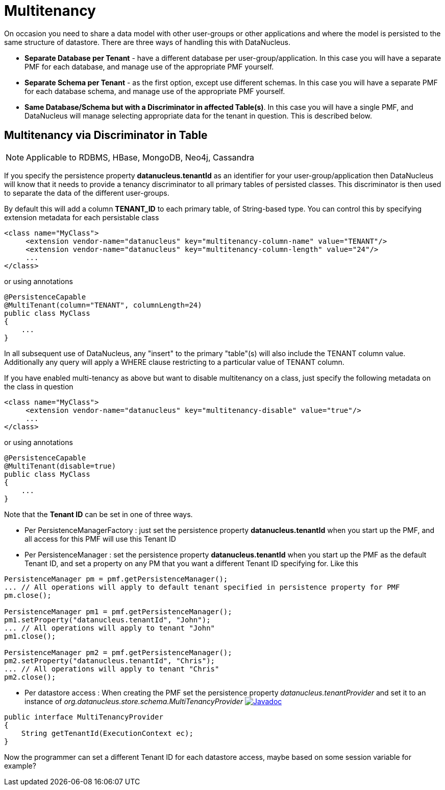 [[multitenancy]]
= Multitenancy
:_basedir: ../
:_imagesdir: images/


On occasion you need to share a data model with other user-groups or other applications and where the model is persisted to the same structure of datastore. 
There are three ways of handling this with DataNucleus.

* *Separate Database per Tenant* - have a different database per user-group/application.
In this case you will have a separate PMF for each database, and manage use of the appropriate PMF yourself.
* *Separate Schema per Tenant* - as the first option, except use different schemas.
In this case you will have a separate PMF for each database schema, and manage use of the appropriate PMF yourself.
* *Same Database/Schema but with a Discriminator in affected Table(s)*.
In this case you will have a single PMF, and DataNucleus will manage selecting appropriate data for the tenant in question. This is described below.


== Multitenancy via Discriminator in Table

NOTE: Applicable to RDBMS, HBase, MongoDB, Neo4j, Cassandra

If you specify the persistence property *datanucleus.tenantId* as an identifier for your user-group/application then DataNucleus 
will know that it needs to provide a tenancy discriminator to all primary tables of persisted classes. 
This discriminator is then used to separate the data of the different user-groups.

By default this will add a column *TENANT_ID* to each primary table, of String-based type.
You can control this by specifying extension metadata for each persistable class

[source,xml]
-----
<class name="MyClass">
     <extension vendor-name="datanucleus" key="multitenancy-column-name" value="TENANT"/>
     <extension vendor-name="datanucleus" key="multitenancy-column-length" value="24"/>
     ...
</class>
-----

or using annotations

[source,java]
-----
@PersistenceCapable
@MultiTenant(column="TENANT", columnLength=24)
public class MyClass
{
    ...
}
-----

In all subsequent use of DataNucleus, any "insert" to the primary "table"(s) will also include the TENANT column value. 
Additionally any query will apply a WHERE clause restricting to a particular value of TENANT column.

If you have enabled multi-tenancy as above but want to disable multitenancy on a class, just specify the following metadata on the class in question

[source,xml]
-----
<class name="MyClass">
     <extension vendor-name="datanucleus" key="multitenancy-disable" value="true"/>
     ...
</class>
-----

or using annotations

[source,java]
-----
@PersistenceCapable
@MultiTenant(disable=true)
public class MyClass
{
    ...
}
-----

Note that the *Tenant ID* can be set in one of three ways.

* Per PersistenceManagerFactory : just set the persistence property *datanucleus.tenantId* when you start up the PMF, and all access for this PMF will use this Tenant ID
* Per PersistenceManager : set the persistence property *datanucleus.tenantId* when you start up the PMF as the default Tenant ID, 
and set a property on any PM that you want a different Tenant ID specifying for. Like this
[source,java]
-----
PersistenceManager pm = pmf.getPersistenceManager();
... // All operations will apply to default tenant specified in persistence property for PMF
pm.close();

PersistenceManager pm1 = pmf.getPersistenceManager();
pm1.setProperty("datanucleus.tenantId", "John");
... // All operations will apply to tenant "John"
pm1.close();

PersistenceManager pm2 = pmf.getPersistenceManager();
pm2.setProperty("datanucleus.tenantId", "Chris");
... // All operations will apply to tenant "Chris"
pm2.close();
-----
* Per datastore access : When creating the PMF set the persistence property _datanucleus.tenantProvider_ and set it to an instance of _org.datanucleus.store.schema.MultiTenancyProvider_
http://www.datanucleus.org/javadocs/core/latest/org/datanucleus/store/schema/MultiTenancyProvider.html[image:../images/javadoc.png[Javadoc]]
[source,java]
-----
public interface MultiTenancyProvider
{
    String getTenantId(ExecutionContext ec);
}
-----
Now the programmer can set a different Tenant ID for each datastore access, maybe based on some session variable for example?

